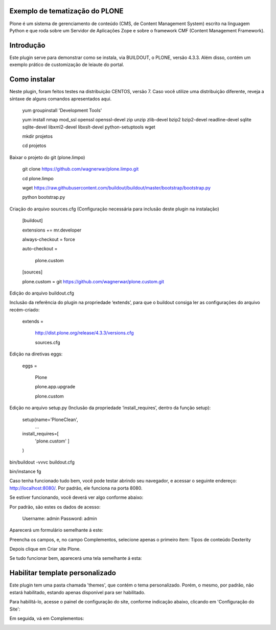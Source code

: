 ====================
Exemplo de tematização do PLONE
====================

Plone é um sistema de gerenciamento de conteúdo (CMS, de Content Management System) escrito na linguagem Python e que roda sobre um Servidor de Aplicações Zope e sobre o framework CMF (Content Management Framework).

====================
Introdução
====================

Este plugin serve para demonstrar como se instala, via BUILDOUT, o PLONE, versão 4.3.3. Além disso, contém um exemplo prático de customização de leiaute do portal.

====================
Como instalar
====================
Neste plugin, foram feitos testes na distribuição CENTOS, versão 7. Caso você utilize uma distribuição diferente, reveja a síntaxe de alguns comandos apresentados aqui. 

  yum groupinstall 'Development Tools'
  
  yum install nmap mod_ssl openssl openssl-devel zip unzip zlib-devel bzip2 bzip2-devel readline-devel sqlite sqlite-devel libxml2-devel   libxslt-devel python-setuptools wget
  
  mkdir projetos
  
  cd projetos

Baixar o projeto do git (plone.limpo)

  git clone https://github.com/wagnerwar/plone.limpo.git
  
  cd plone.limpo
  
  wget https://raw.githubusercontent.com/buildout/buildout/master/bootstrap/bootstrap.py
  
  python bootstrap.py
  
Criação do arquivo sources.cfg (Configuração necessária para inclusão deste plugin na instalação)

  [buildout]
  
  extensions += mr.developer
  
  always-checkout = force
  
  auto-checkout =
  
      plone.custom
      
  [sources]
  
  plone.custom = git https://github.com/wagnerwar/plone.custom.git
  

Edição do arquivo buildout.cfg

Inclusão da referência do plugin na propriedade ‘extends’, para que o buildout consiga ler as configurações do arquivo recém-criado:

  extends =
  
     http://dist.plone.org/release/4.3.3/versions.cfg
  
     sources.cfg
  
Edição na diretivas eggs:

  eggs =
  
      Plone
      
      plone.app.upgrade
      
      plone.custom

Edição no arquivo setup.py (Inclusão da propriedade ‘install_requires’, dentro da função setup):

  setup(name='PloneClean',
    ...
  install_requires=[
    'plone.custom'
    ]
  )

bin/buildout -vvvc buildout.cfg

bin/instance fg

Caso tenha funcionado tudo bem, você pode testar abrindo seu navegador, e acessar o seguinte endereço: http://localhost:8080/. Por padrão, ele funciona na porta 8080.

Se estiver funcionando, você deverá ver algo conforme abaixo:

.. image:: img/imagem_a.png

Por padrão, são estes os dados de acesso:

  Username: admin
  Password: admin	
	
Aparecerá um formulário semelhante á este:

.. image:: img/imagem_b.png

Preencha os campos, e, no campo Complementos, selecione apenas o primeiro ítem: Tipos de conteúdo Dexterity

.. image:: img/imagem_c.png

Depois clique em Criar site Plone.

.. image:: img/imagem_d.png

Se tudo funcionar bem, aparecerá uma tela semelhante á esta:

.. image:: img/imagem_e.png

====================
Habilitar template personalizado
====================

Este plugin tem uma pasta chamada 'themes', que contém o tema personalizado. Porém, o mesmo, por padrão, não estará habilitado, estando apenas disponível para ser habilitado.

Para habilitá-lo, acesse o painel de configuração do site, conforme indicação abaixo, clicando em 'Configuração do Site':

.. image:: img/imagem_f.png

Em seguida, vá em Complementos:

.. image:: img/imagem_j.png




























  





  


  

